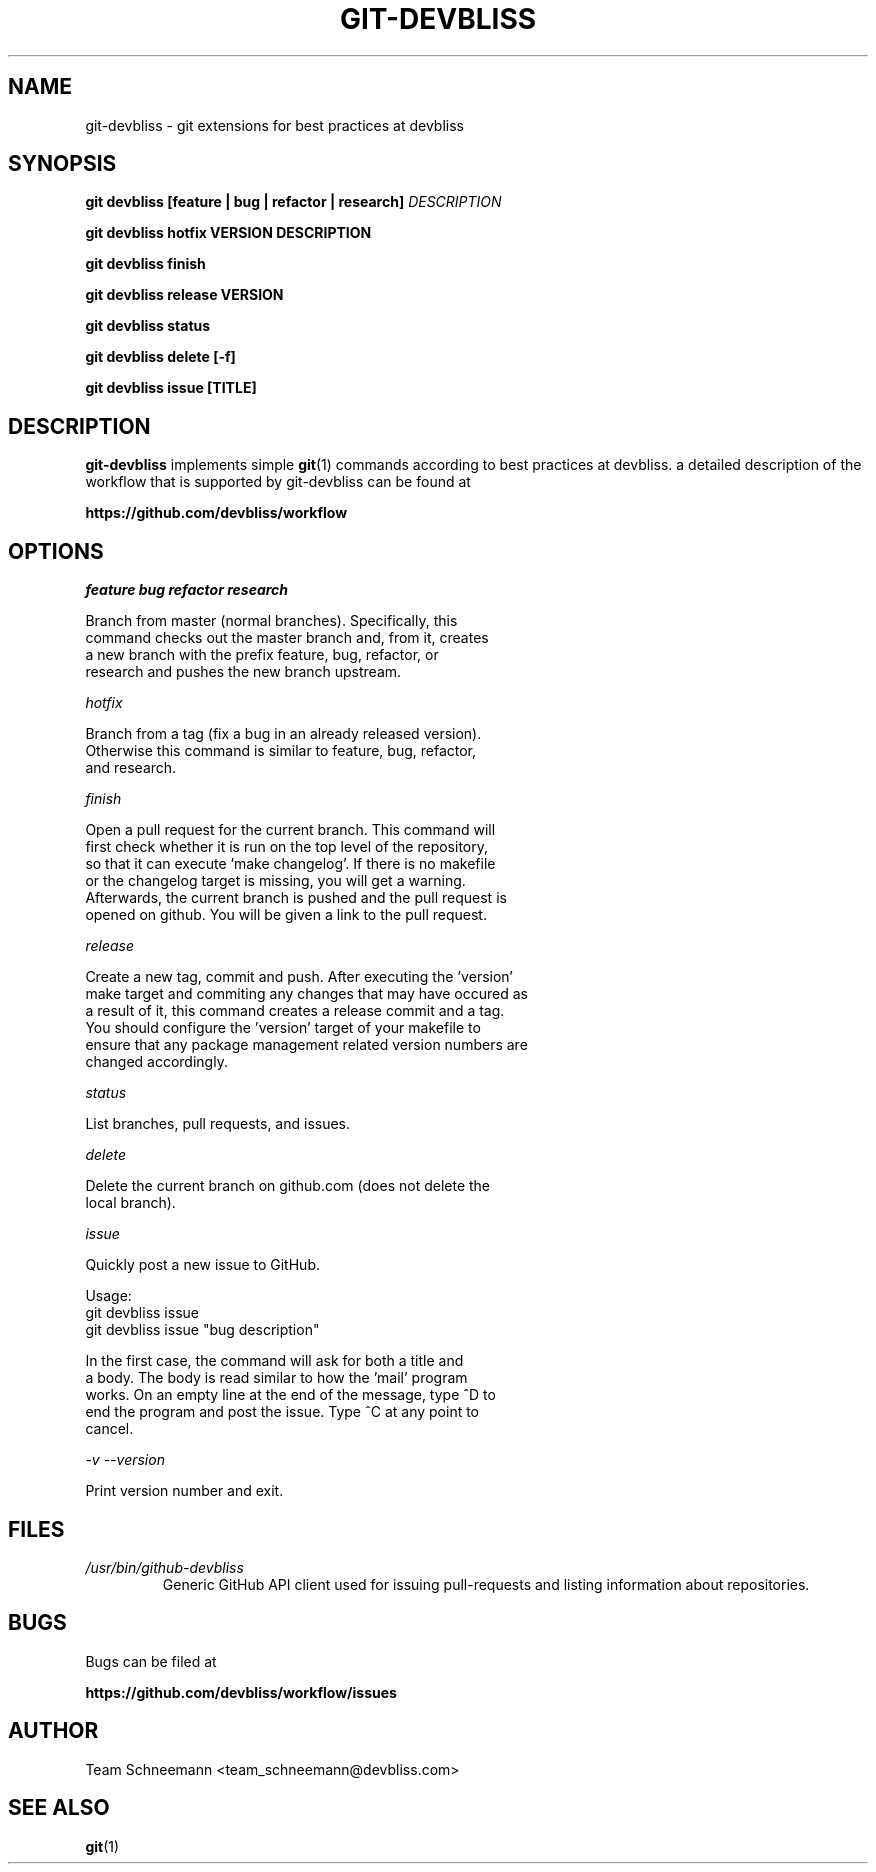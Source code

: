 .TH GIT-DEVBLISS 1 "FEB 2013" Linux "User Manuals"
.SH NAME
git-devbliss \- git extensions for best practices at devbliss
.SH SYNOPSIS
.B git devbliss [feature | bug | refactor | research]
.I DESCRIPTION

.B git devbliss hotfix VERSION DESCRIPTION

.B git devbliss finish

.B git devbliss release VERSION

.B git devbliss status

.B git devbliss delete [-f]

.B git devbliss issue [TITLE]

.SH DESCRIPTION
.B git-devbliss
implements simple
.BR git (1)
commands according
to best practices at devbliss. a detailed description
of the workflow that is supported by git-devbliss can
be found at

.B https://github.com/devbliss/workflow

.SH OPTIONS
.I "feature bug refactor research"

        Branch from master (normal branches). Specifically, this
        command checks out the master branch and, from it, creates
        a new branch with the prefix feature, bug, refactor, or
        research and pushes the new branch upstream.

.I "hotfix"

        Branch from a tag (fix a bug in an already released version).
        Otherwise this command is similar to feature, bug, refactor,
        and research.

.I "finish"

        Open a pull request for the current branch. This command will
        first check whether it is run on the top level of the repository,
        so that it can execute 'make changelog'. If there is no makefile
        or the changelog target is missing, you will get a warning.
        Afterwards, the current branch is pushed and the pull request is
        opened on github. You will be given a link to the pull request.

.I "release"

        Create a new tag, commit and push. After executing the 'version'
        make target and commiting any changes that may have occured as
        a result of it, this command creates a release commit and a tag.
        You should configure the 'version' target of your makefile to
        ensure that any package management related version numbers are
        changed accordingly.

.I "status"

        List branches, pull requests, and issues.

.I "delete"

        Delete the current branch on github.com (does not delete the
        local branch).

.I "issue"

        Quickly post a new issue to GitHub.

        Usage:
                git devbliss issue
                git devbliss issue "bug description"

        In the first case, the command will ask for both a title and
        a body. The body is read similar to how the 'mail' program
        works. On an empty line at the end of the message, type ^D to
        end the program and post the issue. Type ^C at any point to
        cancel.

.I "-v --version"

        Print version number and exit.

.SH FILES
.I /usr/bin/github-devbliss
.RS
Generic GitHub API client used for issuing pull-requests
and listing information about repositories.
.SH BUGS
Bugs can be filed at

.B https://github.com/devbliss/workflow/issues

.SH AUTHOR
Team Schneemann <team_schneemann@devbliss.com>
.SH "SEE ALSO"
.BR git (1)
